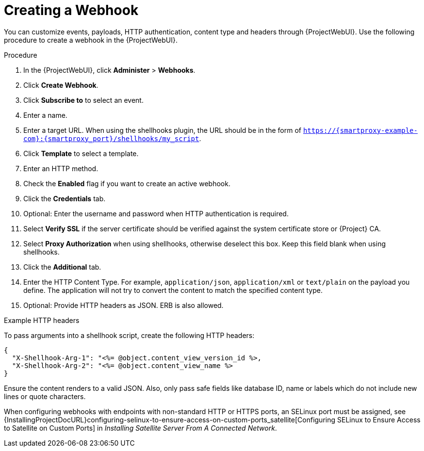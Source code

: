 [id="creating-a-webhook_{context}"]
= Creating a Webhook

You can customize events, payloads, HTTP authentication, content type and headers through {ProjectWebUI}. 
Use the following procedure to create a webhook in the {ProjectWebUI}.

.Procedure

. In the {ProjectWebUI}, click *Administer* > *Webhooks*.
. Click *Create Webhook*.
. Click *Subscribe to* to select an event.
. Enter a name.
. Enter a target URL.
  When using the shellhooks plugin, the URL should be in the form of `https://{smartproxy-example-com}:{smartproxy_port}/shellhooks/my_script`.
. Click *Template* to select a template.
. Enter an HTTP method.
. Check the *Enabled* flag if you want to create an active webhook.
. Click the *Credentials* tab.
. Optional: Enter the username and password when HTTP authentication is required.
. Select *Verify SSL* if the server certificate should be verified against the system certificate store or {Project} CA.
. Select *Proxy Authorization* when using shellhooks, otherwise deselect this box.
Keep this field blank when using shellhooks.
. Click the *Additional* tab.
. Enter the HTTP Content Type.
  For example, `application/json`, `application/xml` or `text/plain` on the payload you define. The application will not try to convert the content to match the specified content type.
. Optional: Provide HTTP headers as JSON. ERB is also allowed.

.Example HTTP headers

To pass arguments into a shellhook script, create the following HTTP headers:

[options="nowrap" subs="+quotes,attributes"]
----
{
  "X-Shellhook-Arg-1": "<%= @object.content_view_version_id %>,
  "X-Shellhook-Arg-2": "<%= @object.content_view_name %>
}
----

Ensure the content renders to a valid JSON. Also, only pass safe fields like database ID, name or labels which do not include new lines or quote characters.

When configuring webhooks with endpoints with non-standard HTTP or HTTPS ports, an SELinux port must be assigned, see {InstallingProjectDocURL}configuring-selinux-to-ensure-access-on-custom-ports_satellite[Configuring SELinux to Ensure Access to Satellite on Custom Ports] in _Installing Satellite Server From A Connected Network_.
